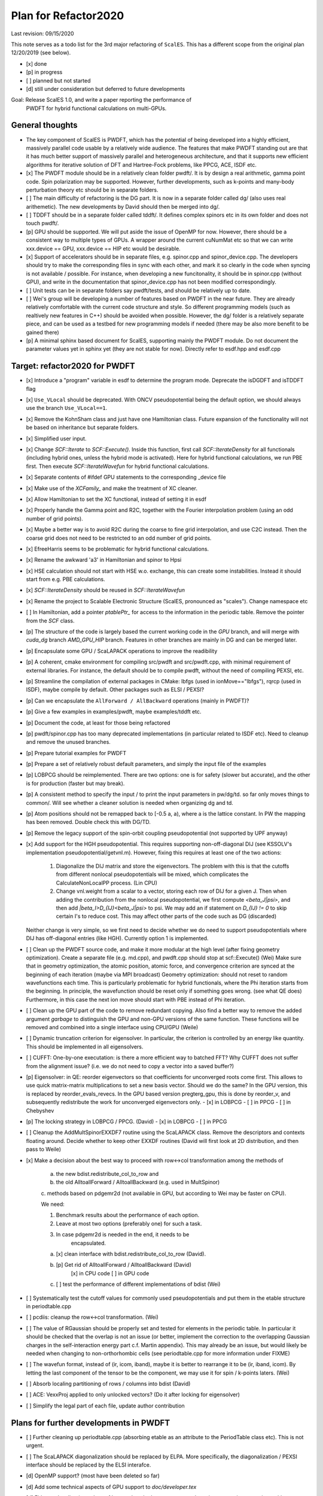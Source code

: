 Plan for Refactor2020
---------------------

Last revision: 09/15/2020 

This note serves as a todo list for the 3rd major refactoring of ``ScalES``.  This has a different scope from the original plan 12/20/2019 (see below).

- [x] done
- [p] in progress
- [ ] planned but not started
- [d] still under consideration but deferred to future developments

Goal: Release ScalES 1.0, and write a paper reporting the performance of
  PWDFT for hybrid functional calculations on multi-GPUs.


General thoughts
================

- The key component of ScalES is PWDFT, which has the potential of being
  developed into a highly efficient, massively parallel code usable by a
  relatively wide audience. The features that make PWDFT standing out
  are that it has much better support of massively parallel and
  heterogeneous architecture, and that it supports new efficient
  algorithms for iterative solution of DFT and Hartree-Fock problems,
  like PPCG, ACE, ISDF etc.

- [x] The PWDFT module should be in a relatively clean folder pwdft/. It is
  by design a real arithmetic, gamma point code. Spin polarization may
  be supported. However, further developments, such as k-points and
  many-body perturbation theory etc should be in separate folders.

- [ ] The main difficulty of refactoring is the DG part. It is now in a
  separate folder called dg/ (also uses real arithemetic). The new
  developments by David should then be merged into dg/.

- [ ] TDDFT should be in a separate folder called tddft/. It defines complex
  spinors etc in its own folder and does not touch pwdft/.

- [p] GPU should be supported. We will put aside the issue of OpenMP for
  now. However, there should be a consistent way to multiple types of
  GPUs. A wrapper around the current cuNumMat etc so that we can write 
  xxx.device == GPU, xxx.device == HIP etc would be desirable.
  
- [x] Support of accelerators should be in separate files, e.g. spinor.cpp
  and spinor_device.cpp. The developers should try to make the
  corresponding files in sync with each other, and mark it so clearly in
  the code when syncing is not available / possible. For instance, when
  developing a new funcitonality, it should be in spinor.cpp (without
  GPU), and write in the documentation that spinor_device.cpp has not
  been modified correspondingly. 

- [ ] Unit tests can be in separate folders say pwdft/tests, and should be
  relatively up to date.

- [ ] Wei's group will be developing a number of features based on PWDFT in
  the near future. They are already relatively comfortable with the
  current code structure and style. So different programming models
  (such as realtively new features in C++) should be avoided when
  possible. However, the dg/ folder is a relatively separate piece,
  and can be used as a testbed for new programming models if needed
  (there may be also more benefit to be gained there)

- [p] A minimal sphinx based document for ScalES, supporting mainly the PWDFT
  module.  Do not document the parameter values yet in sphinx yet (they are
  not stable for now). Directly refer to esdf.hpp and esdf.cpp


Target: refactor2020 for PWDFT
==============================


- [x] Introduce a "program" variable in esdf to determine the program
  mode. Deprecate the isDGDFT and isTDDFT flag

- [x] ``Use_VLocal`` should be deprecated. With ONCV pseudopotential
  being the default option, we should always use the branch
  ``Use_VLocal==1``.

- [x] Remove the KohnSham class and just have one Hamiltonian class.
  Future expansion of the functionality will not be based on inheritance
  but separate folders.

- [x] Simplified user input.

- [x] Change `SCF::Iterate` to `SCF::Execute()`. Inside this function,
  first call `SCF::IterateDensity` for all functionals (including
  hybrid ones, unless the hybrid mode is activated). Here for hybrid
  functional calculations, we run PBE first. Then execute
  `SCF::IterateWavefun` for hybrid functional calculations.

- [x] Separate contents of #ifdef GPU statements to the corresponding _device file

- [x] Make use of the `XCFamily_` and make the treatment of XC cleaner. 

- [x] Allow Hamiltonian to set the XC functional, instead of setting it
  in esdf

- [x] Properly handle the Gamma point and R2C, together with the Fourier
  interpolation problem (using an odd number of grid points). 
  
- [x] Maybe a better way is to avoid R2C during the coarse to fine grid
  interpolation, and use C2C instead. Then the coarse grid does not need
  to be restricted to an odd number of grid points.

- [x] EfreeHarris seems to be problematic for hybrid functional
  calculations.

- [x] Rename the awkward 'a3' in Hamiltonian and spinor to Hpsi

- [x] HSE calculation should not start with HSE w.o. exchange, this can
  create some instabilities. Instead it should start from e.g. PBE
  calculations. 

- [x] `SCF::IterateDensity` should be reused in `SCF::IterateWavefun`

- [x] Rename the project to Scalable Electronic Structure (ScalES,
  pronounced as "scales"). Change namespace etc

- [ ] In Hamiltonian, add a pointer `ptablePtr_` for access to the
  information in the periodic table. Remove the pointer from the `SCF`
  class.

- [p] The structure of the code is largely based the current working code in
  the `GPU` branch, and will merge with `cuda_dg` branch `AMD_GPU_HIP`
  branch. Features in other branches are mainly in DG and can be merged
  later.

- [p] Encapsulate some GPU / ScaLAPACK operations to improve the readibility

- [p] A coherent, cmake environment for compiling src/pwdft and
  src/pwdft.cpp, with minimal requirement of external libraries. For
  instance, the default should be to compile pwdft, without the need of
  compiling PEXSI, etc.

- [p] Streamline the compilation of external packages in CMake: lbfgs (used in
  ionMove=="lbfgs"), rqrcp (used in ISDF), maybe compile by default.
  Other packages such as ELSI / PEXSI?
- [p] Can we encapsulate the ``AllForward / AllBackward`` operations (mainly in PWDFT)?

- [p] Give a few examples in examples/pwdft, maybe examples/tddft etc.

- [p] Document the code, at least for those being refactored

- [p] pwdft/spinor.cpp has too many deprecated implementations (in
  particular related to ISDF etc). Need to cleanup and remove the unused
  branches.

- [p] Prepare tutorial examples for PWDFT

- [p] Prepare a set of relatively robust default parameters, and simply
  the input file of the examples

- [p] LOBPCG should be reimplemented. There are two options: one is for safety (slower but accurate), and the other is for production (faster but may break).

- [p] A consistent method to specify the input / to print the input
  parameters in pw/dg/td. so far only moves things to common/. Will see
  whether a cleaner solution is needed when organizing dg and td.



- [p] Atom positions should not be remapped back to [-0.5 a, a), where a
  is the lattice constant. In PW the mapping has been removed. Double
  check this with DG/TD.

- [p] Remove the legacy support of the spin-orbit coupling
  pseudopotential (not supported by UPF anyway)

- [x] Add support for the HGH pseudopotential. This requires
  supporting non-off-diagonal DIJ (see KSSOLV's implementation
  pseudopotential/getvnl.m). However, fixing this requires at least one
  of the two actions:

    1. Diagonalize the DIJ matrix and store the eigenvectors. The
       problem with this is that the cutoffs from different nonlocal
       pseudopotentials will be mixed, which complicates the
       CalculateNonLocalPP process. (Lin CPU)

    2. Change vnl.weight from a scalar to a vector, storing each row of
       DIJ for a given J. Then when adding the contribution from the
       nonlocal pseudopotential, we first compute
       `<beta_J|psi>`, and then add `|beta_I>D_{IJ}<beta_J|psi>` to psi.
       We may add an if statement on `D_{IJ} != 0` to skip certain I's
       to reduce cost. This may affect other parts of the code such as
       DG (discarded)
    
  Neither change is very simple, so we first need to decide whether we
  do need to support pseudopotentials where DIJ has off-diagonal
  entries (like HGH). Currently option 1 is implemented.

- [ ] Clean up the PWDFT source code, and make it more modular at the
  high level (after fixing geometry optimization). Create a separate
  file (e.g. md.cpp), and pwdft.cpp should stop at scf::Execute() (Wei)
  Make sure that in geometry optimization, the atomic position,
  atomic force, and convergence criterion are synced at the beginning of
  each iteration (maybe via MPI broadcast)
  Geometry optimization: should not reset to random wavefunctions
  each time. This is particularly problematic for hybrid functionals,
  where the Phi iteration starts from the beginning. In principle, the
  wavefunction should be reset only if something goes wrong. (see what
  QE does) Furthermore, in this case the next ion move should start with PBE
  instead of Phi iteration.

- [ ] Clean up the GPU part of the code to remove redundant copying.
  Also find a better way to remove the added argument `garbage` to
  distinguish the GPU and non-GPU versions of the same function. These
  functions will be removed and combined into a single interface using
  CPU/GPU (Weile)


- [ ] Dynamic truncation criterion for eigensolver. In particular, the
  criterion is controlled by an energy like quantity. This should be
  implemented in all eigensolvers.

- [ ] CUFFT: One-by-one executation: is there a more efficient way to
  batched FFT? Why CUFFT does not suffer from the alignment issue? (i.e.
  we do not need to copy a vector into a saved buffer?) 
  
- [p] Eigensolver: in QE: reorder eigenvectors so that coefficients for
  unconverged roots come first. This allows to use quick matrix-matrix
  multiplications to set a new basis vector. Should we do the same? In
  the GPU version, this is replaced by reorder_evals_revecs. In the GPU
  based version pregterg_gpu, this is done by reorder_v, and
  subsequently redistribute the work for unconverged eigenvectors only.
  - [x] in LOBPCG
  - [ ] in PPCG
  - [ ] in Chebyshev

- [p] The locking strategy in LOBPCG / PPCG. (David)
  - [x] in LOBPCG
  - [ ] in PPCG

- [ ] Cleanup the AddMultSpinorEXXDF7 routine using the ScaLAPACK class.
  Remove the descriptors and contexts floating around. Decide whether to
  keep other EXXDF routines (David will first look at 2D distribution,
  and then pass to Weile)

- [x] Make a decision about the best way to proceed with row<->col
  transformation among the methods of 
  
    a. the new bdist.redistribute_col_to_row and

    b. the old AlltoallForward / AlltoallBackward (e.g. used in MultSpinor) 

    c. methods based on pdgemr2d (not available in GPU, but according to
    Wei may be faster on CPU).

    We need:
    
    1. Benchmark results about the performance of each option.

    2. Leave at most two options (preferably one) for such a task. 

    3. In case pdgemr2d is needed in the end, it needs to be
           encapsulated.

    a. [x] clean interface with bdist.redistribute_col_to_row (David). 

    b. [p] Get rid of AlltoallForward / AlltoallBackward (David)
           [x] in CPU code
           [ ] in GPU code

    c. [ ] test the performance of different implementations of bdist (Wei)

- [ ] Systematically test the cutoff values for commonly used
  pseudopotentials and put them in the etable structure in
  periodtable.cpp

- [ ] pcdiis: cleanup the row<->col transformation. (Wei)

- [ ] The value of RGaussian should be properly set and tested for
  elements in the periodic table. In particular it should be checked
  that the overlap is not an issue (or better, implement the correction
  to the overlapping Gaussian charges in the self-interaction energy
  part c.f. Martin appendix). This may already be an issue, but would
  likely be needed when changing to non-orthorhombic cells (see
  periodtable.cpp for more information under FIXME)

- [ ] The wavefun format, instead of (ir, icom, iband), maybe it is
  better to rearrange it to be (ir, iband, icom). By letting the last
  component of the tensor to be the component, we may use it for spin /
  k-points laters. (Wei)

- [ ] Absorb localing partitioning of rows / columns into bdist (David)

- [ ] ACE: VexxProj applied to only unlocked vectors? (Do it after
  locking for eigensolver)

- [ ] Simplify the legal part of each file, update author contribution

Plans for further developments in PWDFT
=======================================

- [ ] Further cleaning up periodtable.cpp (absorbing etable as an
  attribute to the PeriodTable class etc). This is not urgent.

- [ ] The ScaLAPACK diagonalization should be replaced by ELPA. More specifically, the diagonalization / PEXSI interface should be replaced by the ELSI interafce.

- [d] OpenMP support? (most have been deleted so far)

- [d] Add some technical aspects of GPU support to `doc/developer.tex` 

- [d] Either make all string values of keywords to be lower case, or
  make string comparison case insensitive

- [d] HDF5 output of orbitals etc.

- [x] the blas.cpp / lapack.cpp shoulod be replaced by ``blas++`` and
  ``lapack++``. For now keep the scalapack interface as is. Recently
  looked into Slate. It seems still primitive.

- [d] Keep upfread up to date (c.f. the new implementation in KSSOLV
  @PpData/upfread.m. The current implementation is more like
  @PpData/upfreadold.m)

- [d] Coulomb norm in Anderson mixing.

- [d] Supporting FFT solvers other than FFTW (Wei)

- [d] Move esdf.cpp and esdf.hpp to the pwdft folder. In fact, each
  folder should be allowed to use its own esdfs (basically, separate
  folders should not be controlled by a central routine in the common/
  folder). The existing parser can be renamed esdf_common.hpp and
  esdf_common.cpp

- [d] Support of non-orthorhombic cells

- [d] Need to add SCAN functional (more generally, meta-GGA)

- [d] Need to provide API for an external electric field (w.o. using a
  velocity gauge?) 

- [d] Utilities to NumVec to clean up the spinor: 
  
    [ ] fine to coarse / coarse to fine grid
    [ ] element-wise product of two arrays (given by pointers) added to
    the third array. add to blas?


- [d] Change the default behavior from column partition to row partition
  in order to allow more processors than the number of bands (suggested
  by Wei Hu. This requires some discussion)

- [p] Remove the meaningless getters / setters in hamiltonian and scf,
  in the sense that the access subroutines provide full access to the
  variable without providing any additional information / explanation.
  [This requires some thoughts.]

- [d] The spinor class, other than storing the wavefunction, mainly
  provides information of the partition of the wavefunctions. If we
  would like to clean this up, it seems that the design in
  `hamiltonian_dg.hpp` is a better way to go, i.e. just store the
  wavefunction as something like `DistDblNumTns`, i.e.
  
  `typedef DistVec<IndexGroup, DblNumTns, IndexPrtn>   DblSpinor;`
  where the distribution is hidden under the key-data-partition
  structure. Then we may just embed spinor as a member Psi in
  Hamiltonian. Correspondingly the 

  This is potentially a BIG change. If we want to do this, we should
  think carefully about the data structure.



Plans for TDDFT 
===============

- [ ] Separate contents of #ifdef COMPLEX statements to tddft/ folder.

- [ ] Make tddft/ compile. maybe with cmake.


Plans for DGDFT
===============

- [ ] Make dg/ compile. Old fashioned Makefile is fine.



Meeting memos 
====================

**12/20/2019**:

It includes the note for initial discussion on 12/20/2019. together with new updates from 

Coding perspectives

-  [ ] Datatype. NumMatBase -> NumMat and NumMap for data structure that
   stores actual values / only view other NumMat. The allocator
   attribute decides whether the memory is allocated on CPU or GPU.
-  [ ] In order to use an architecture to support NumVec, NumMat and NumTns,
   it is better to have a base class supporting tensors of arbitrary
   dimension, and defines NumVec, NumMat and NumTns using
   ``structure binding``.
-  [ ] The complex arithmetic should be templated, using the ``constexpr`` syntax, which can evaluate the value of the function or variable at compile time (C++17 feature)
-  [ ] Use header files as much as possible, but for large classes use explicit instantiation.
-  [ ] the blas.cpp / lapack.cpp shoulod be replaced by ``blas++`` and ``lapack++``. For now keep the scalapack interface as is.
-  [ ] Input parameter: change to the INI format with hierarchical input structure. 
-  [ ] Use hdf5 to manage the output.
-  [ ] Instead of calling ``class.Setup()``, use a default constructor together with ``std::move``. 
-  [ ] There should be a default folder to store the UPF files (ONCV pseudopotential)
-  [ ] ``DistVec`` should allow send to / recv from multiple processors.
-  [ ] Encapsulate the ``AllForward / AllBackward`` operations (mainly in PWDFT).

Functionality

- [ ] LOBPCG should be reimplemented. There are two options: one is for safety (slower but accurate), and the other is for production (faster but may break).

- [ ] ``FFTW_MEASURE`` can create undesired randomness. Should add option to allow the usage of ``wisdom`` file.

- [ ] The ScaLAPACK diagonalization should be replaced by ELPA. More specifically, the diagonalization / PEXSI interface should be replaced by the ELSI interafce.

Input variables

- [ ] ``Use_VLocal`` should be deprecated. With ONCV pseudopotential being the default option, we should always use the branch  ``Use_VLocal==1``.

Tests

- [ ] Setup unit tests with google test.
- [ ] Test examples for PW / DG / TD.

**7/17/2020**:

- Confirm that pwdft/ and dg/ will only use real arithematics. Move all complex arithmetics to tddft/

- device level implementation can involve separate functions in
  xxx_device.hpp and xxx_device.cpp, but not separate classes. 

- We will implement wrappers around different implementation of GPUs
  based on Weile's plan.

- For the first step, Weile will perform the initial step of cleaning up
  the pwdft/ and tddft/ folders, and make them compilable (with some
  minimal dependency). Then we will merge with Wei and David's contributions




Citing ScalES (need to figure out a way how to do this)
=======================================================

For general usage of ScalES package for electronic structure calculation, 
**please cite the following two papers.**::

    @Article{JCP2012,
      Title                    = {{Adaptive local basis set for Kohn-Sham density functional theory in a discontinuous Galerkin framework I: Total energy calculation}},
      Author                   = {Lin, L. and Lu, J. and Ying, L. and E, W.},
      Journal                  = {J. Comput. Phys.},
      Year                     = {2012},
      Pages                    = {2140--2154},
      Volume                   = {231}
    }
    
    @Article{JCP2015,
      Title                    = {{DGDFT}: A massively parallel method for large scale density functional theory calculations},
      Author                   = {W. Hu and L. Lin and C. Yang},
      Journal                  = {J. Chem. Phys.},
      Year                     = {2015},
      Pages                    = {124110},
      Volume                   = {143}
    }

For hybrid functional calculations using PWDFT, 
**please also cite the following paper.**::

    @Article{JCTC2016,
      Title                    = {Adaptively Compressed Exchange Operator},
      Author                   = {Lin, L.},
      Journal                  = {J. Chem. Theory Comput.},
      Year                     = {2016},
      Pages                    = {2242},
      Volume                   = {12}
    }

For large scale calculations using DGDFT and Chebyshev filtering, 
**please also cite the following paper.**::

    @Article{JCTC2018_DG,
      Title                    = {Two-level {Chebyshev} filter based complementary subspace method for pushing the envelope of large-scale electronic structure calculations},
      Author                   = {A. S. Banerjee and L. Lin and P. Suryanarayana and C. Yang and J. E. Pask},
      Journal                  = {J. Chem. Theory Comput.},
      Year                     = {2018},
      Pages                    = {2930},
      Volume                   = {14}
    }

For large scale RT-TDDFT calculations,
**please also cite the following paper.**::

    @Article{JCTC2018_TD,
      Title                    = {Fast real-time time-dependent density functional theory calculations with the parallel transport gauge},
      Author                   = {W. Jia and D. An and L.-W. Wang and L. Lin},
      Journal                  = {J. Chem. Theory Comput.},
      Year                     = {2018},
      Pages                    = {5645},
      Volume                   = {14}
    }

More references on ScalES
=========================

**Method developments:**

    W. Jia, L.-W. Wang and L. Lin, Parallel transport time-dependent density
    functional theory calculations with hybrid functional on Summit, SC '19
    Proceedings of the International Conference for High Performance
    Computing, Article No. 79

    W. Jia and L. Lin, Fast real-time time-dependent hybrid functional
    calculations with the parallel transport gauge and the adaptively
    compressed exchange formulation, Comput. Phys. Commun. 240, 21, 2019

    W. Hu, Y. Huang, X. Qin, L. Lin, E. Kan, X. Li, C. Yang, J. Yang,
    Room-temperature magnetism and tunable energy gaps in
    edge-passivated zigzag graphene quantum dots, npj 2D Mater. Appl. 3,
    17, 2019

    Y. Li and L. Lin, Globally constructed adaptive local basis set for
    spectral projectors of second order differential operators, SIAM
    Multiscale Model. Simul., 17, 92, 2019

    A. S. Banerjee, L. Lin, P. Suryanarayana, C. Yang, J. E. Pask,
    Two-level Chebyshev filter based complementary subspace method for
    pushing the envelope of large-scale electronic structure
    calculations, J. Chem. Theory Comput. 14, 2930, 2018

    K. Dong, W. Hu and L. Lin, Interpolative separable density fitting
    through centroidal Voronoi tessellation with applications to hybrid
    functional electronic structure calculations, J. Chem. Theory
    Comput. 14, 1311, 2018

    A. Damle and L. Lin, Disentanglement via entanglement: A unified
    method for Wannier localization, SIAM Multiscale Model. Simul., 16,
    1392, 2018

    W. Hu, L. Lin and C. Yang, Interpolative separable density fitting
    decomposition for accelerating hybrid density functional
    calculations with applications to defects in silicon, J. Chem.
    Theory Comput. 13, 5420, 2017

    W. Hu, L. Lin and C. Yang, Projected Commutator DIIS Method for
    Accelerating Hybrid Functional Electronic Structure Calculations, J.
    Chem. Theory Comput. 13, 5458, 2017

    L. Lin and B. Stamm, A posteriori error estimates for discontinuous
    Galerkin methods using non-polynomial basis functions. Part II:
    Eigenvalue problems, Math. Model. Numer. Anal. 51, 1733, 2017

    W. Hu, L. Lin, A. Banerjee, E. Vecharynski and C. Yang, Adaptively
    compressed exchange operator for large scale hybrid density
    functional calculations with applications to the adsorption of water
    on silicene, J. Chem. Theory Comput. 13, 1188, 2017

    G. Zhang, L. Lin, W. Hu, C. Yang and J.E. Pask, Adaptive local basis
    set for Kohn-Sham density functional theory in a discontinuous
    Galerkin framework II: Force, vibration, and molecular dynamics
    calculations, J. Comput. Phys. 335, 426 2017

    A. S. Banerjee, L. Lin, W. Hu, C. Yang, J. E. Pask, Chebyshev
    polynomial filtered subspace iteration in the Discontinuous Galerkin
    method for large-scale electronic structure calculations, J. Chem.
    Phys. 145, 154101, 2016

    L. Lin, Adaptively compressed exchange operator, J. Chem. Theory
    Comput. 12, 2242, 2016


    L. Lin and B. Stamm, A posteriori error estimates for discontinuous
    Galerkin methods using non-polynomial basis functions. Part I:
    Second order linear PDE, Math. Model. Numer. Anal. 50, 1193, 2016

    A. Damle, L. Lin and L. Ying, Compressed representation of Kohn-Sham
    orbitals via selected columns of the density matrix, J. Chem. Theory
    Comput. 11, 1463, 2015

    W. Hu, L. Lin and C. Yang, DGDFT: A massively parallel method for
    large scale density functional theory calculations, J. Chem. Phys.
    143, 124110, 2015

    J. Kaye, L. Lin and C. Yang, A posteriori error estimator for
    adaptive local basis functions to solve Kohn-Sham density functional
    theory, Commun. Math. Sci. 13, 1741, 2015

    L. Lin and L. Ying, Element orbitals for Kohn-Sham density
    functional theory, Phys. Rev. B 85, 235144, 2012

    L. Lin, J. Lu, L. Ying and W. E, Optimized local basis set for
    Kohn-Sham density functional theory, J. Comput. Phys 231, 4515,
    2012

    L. Lin, J. Lu, L. Ying and W. E, Adaptive local basis set for
    Kohn-Sham density functional theory in a discontinuous Galerkin
    framework I: Total energy calculation, J. Comput. Phys. 231, 2140,
    2012
    
**Applications:**

    W. Hu, L. Lin, R. Zhang, C. Yang and J. Yang, Highly efficient
    photocatalytic water splitting over edge-modified phosphorene
    nanoribbons, J. Amer. Chem. Soc. 139, 15429, 2017

    W. Hu, L. Lin, C. Yang, J. Dai and J. Yang, Edge-modified
    phosphorene nanoflake heterojunctions as highly efficient solar
    cells, Nano Lett. 16 1675, 2016

    W. Hu, L. Lin and C. Yang, Edge reconstruction in armchair
    phosphorene nanoribbons revealed by discontinuous Galerkin density
    functional theory, Phys. Chem. Chem. Phys. 17, 31397, 2015

    W. Hu, L. Lin, C. Yang and J. Yang, Electronic structure of
    large-scale graphene nanoflakes, J. Chem. Phys. 141, 214704, 2014
